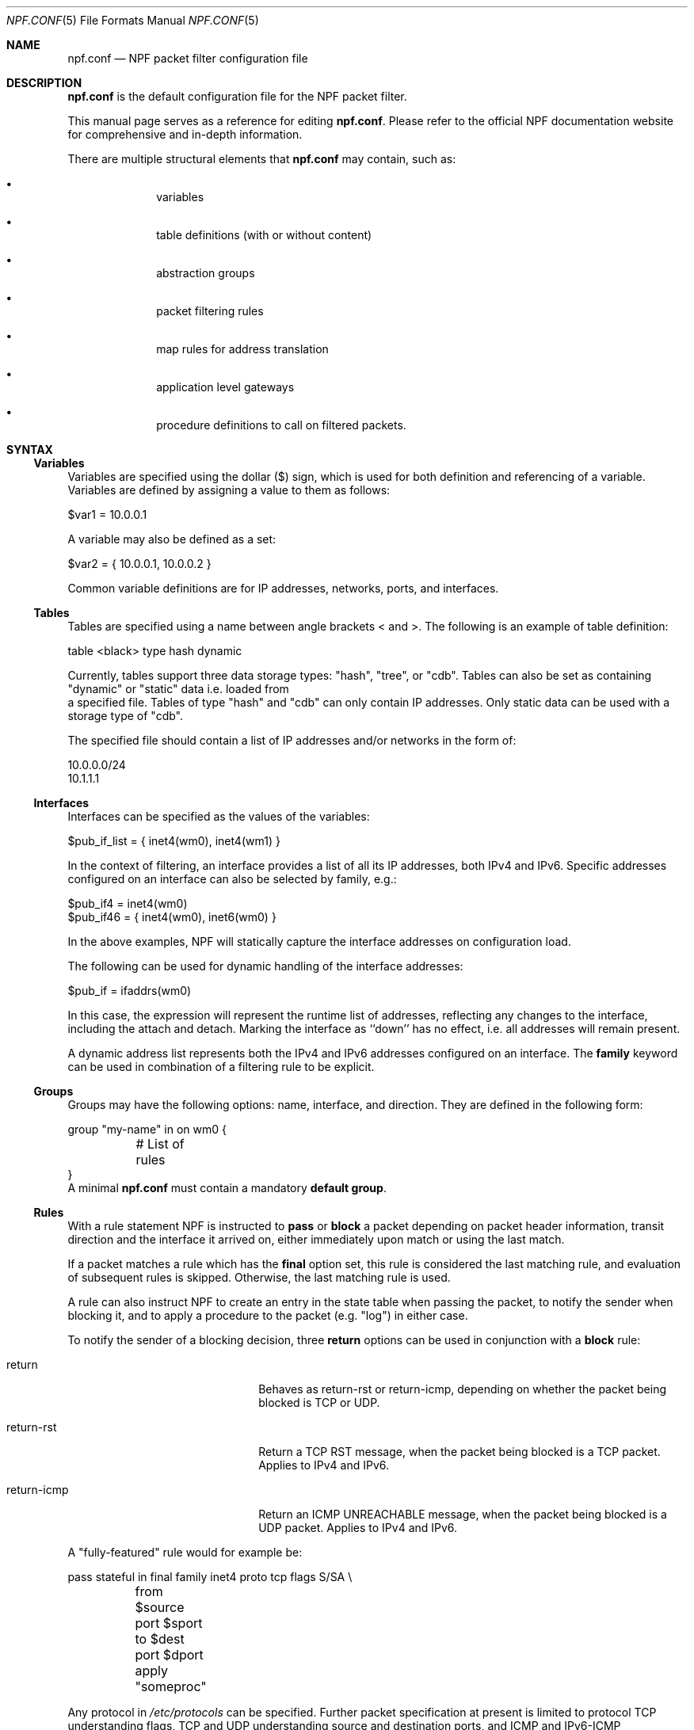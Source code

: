 .\"    $NetBSD: npf.conf.5,v 1.66 2018/08/27 13:20:47 wiz Exp $
.\"
.\" Copyright (c) 2009-2017 The NetBSD Foundation, Inc.
.\" All rights reserved.
.\"
.\" This material is based upon work partially supported by The
.\" NetBSD Foundation under a contract with Mindaugas Rasiukevicius.
.\"
.\" Redistribution and use in source and binary forms, with or without
.\" modification, are permitted provided that the following conditions
.\" are met:
.\" 1. Redistributions of source code must retain the above copyright
.\"    notice, this list of conditions and the following disclaimer.
.\" 2. Redistributions in binary form must reproduce the above copyright
.\"    notice, this list of conditions and the following disclaimer in the
.\"    documentation and/or other materials provided with the distribution.
.\"
.\" THIS SOFTWARE IS PROVIDED BY THE NETBSD FOUNDATION, INC. AND CONTRIBUTORS
.\" ``AS IS'' AND ANY EXPRESS OR IMPLIED WARRANTIES, INCLUDING, BUT NOT LIMITED
.\" TO, THE IMPLIED WARRANTIES OF MERCHANTABILITY AND FITNESS FOR A PARTICULAR
.\" PURPOSE ARE DISCLAIMED.  IN NO EVENT SHALL THE FOUNDATION OR CONTRIBUTORS
.\" BE LIABLE FOR ANY DIRECT, INDIRECT, INCIDENTAL, SPECIAL, EXEMPLARY, OR
.\" CONSEQUENTIAL DAMAGES (INCLUDING, BUT NOT LIMITED TO, PROCUREMENT OF
.\" SUBSTITUTE GOODS OR SERVICES; LOSS OF USE, DATA, OR PROFITS; OR BUSINESS
.\" INTERRUPTION) HOWEVER CAUSED AND ON ANY THEORY OF LIABILITY, WHETHER IN
.\" CONTRACT, STRICT LIABILITY, OR TORT (INCLUDING NEGLIGENCE OR OTHERWISE)
.\" ARISING IN ANY WAY OUT OF THE USE OF THIS SOFTWARE, EVEN IF ADVISED OF THE
.\" POSSIBILITY OF SUCH DAMAGE.
.\"
.Dd August 27, 2018
.Dt NPF.CONF 5
.Os
.Sh NAME
.Nm npf.conf
.Nd NPF packet filter configuration file
.\" -----
.Sh DESCRIPTION
.Nm
is the default configuration file for the NPF packet filter.
.Pp
This manual page serves as a reference for editing
.Nm .
Please refer to the official NPF documentation website for comprehensive and
in-depth information.
.Pp
There are multiple structural elements that
.Nm
may contain, such as:
.Bl -bullet -offset indent
.It
variables
.It
table definitions (with or without content)
.It
abstraction groups
.It
packet filtering rules
.It
map rules for address translation
.It
application level gateways
.It
procedure definitions to call on filtered packets.
.El
.Sh SYNTAX
.Ss Variables
Variables are specified using the dollar ($) sign, which is used for both
definition and referencing of a variable.
Variables are defined by assigning a value to them as follows:
.Bd -literal
$var1 = 10.0.0.1
.Ed
.Pp
A variable may also be defined as a set:
.Bd -literal
$var2 = { 10.0.0.1, 10.0.0.2 }
.Ed
.Pp
Common variable definitions are for IP addresses, networks, ports,
and interfaces.
.Ss Tables
Tables are specified using a name between angle brackets
< and >.
The following is an example of table definition:
.Bd -literal
table <black> type hash dynamic
.Pp
.Ed
Currently, tables support three data storage types: "hash", "tree", or "cdb".
Tables can also be set as containing "dynamic" or "static" data i.e. loaded from
 a specified file.
Tables of type "hash" and "cdb" can only contain IP addresses.
Only static data can be used with a storage type of "cdb".
.Pp
The specified file should contain a list of IP addresses and/or networks in the
form of:
.Bd -literal
10.0.0.0/24
10.1.1.1
.Ed
.Ss Interfaces
Interfaces can be specified as the values of the variables:
.Bd -literal
$pub_if_list = { inet4(wm0), inet4(wm1) }
.Ed
.Pp
In the context of filtering, an interface provides a list of all its IP
addresses, both IPv4 and IPv6.
Specific addresses configured on an interface can also be selected by family,
e.g.:
.Bd -literal
$pub_if4 = inet4(wm0)
$pub_if46 = { inet4(wm0), inet6(wm0) }
.Ed
.Pp
In the above examples, NPF will statically capture the interface
addresses on configuration load.
.Pp
The following can be used for dynamic handling of the interface addresses:
.Bd -literal
$pub_if = ifaddrs(wm0)
.Ed
.Pp
In this case, the expression will represent the runtime list of addresses,
reflecting any changes to the interface, including the attach and detach.
Marking the interface as ``down'' has no effect, i.e. all addresses will
remain present.
.Pp
A dynamic address list represents both the IPv4 and IPv6 addresses configured on
an interface.
The
.Cd family
keyword can be used in combination of a filtering rule to be explicit.
.Ss Groups
Groups may have the following options: name, interface, and direction.
They are defined in the following form:
.Bd -literal
group "my-name" in on wm0 {
	# List of rules
}
.Ed
A minimal
.Nm
must contain a mandatory
.Cd default group .
.Ss Rules
With a rule statement NPF is instructed to
.Cd pass
or
.Cd block
a packet depending on packet header information, transit direction and
the interface it arrived on, either immediately upon match or using the
last match.
.Pp
If a packet matches a rule which has the
.Cd final
option set, this rule is considered the last matching rule, and
evaluation of subsequent rules is skipped.
Otherwise, the last matching rule is used.
.Pp
A rule can also instruct NPF to create an entry in the state table
when passing the packet, to notify the sender when blocking it, and
to apply a procedure to the packet (e.g. "log") in either case.
.Pp
To notify the sender of a blocking decision, three
.Cd return
options can be used in conjunction with a
.Cd block
rule:
.Bl -tag -width Xreturn-icmpXX -offset indent
.It return
Behaves as return-rst or return-icmp, depending on whether the packet
being blocked is TCP or UDP.
.It return-rst
Return a TCP RST message, when the packet being blocked is a TCP packet.
Applies to IPv4 and IPv6.
.It return-icmp
Return an ICMP UNREACHABLE message, when the packet being blocked is a UDP packet.
Applies to IPv4 and IPv6.
.El
.Pp
A "fully-featured" rule would for example be:
.Bd -literal
pass stateful in final family inet4 proto tcp flags S/SA \\
	from $source port $sport to $dest port $dport apply "someproc"
.Ed
.Pp
Any protocol in
.Pa /etc/protocols
can be specified.
Further packet
specification at present is limited to protocol TCP understanding flags,
TCP and UDP understanding source and destination ports, and ICMP and
IPv6-ICMP understanding icmp-type.
.Pp
Alternatively, NPF supports
.Xr pcap-filter 7
syntax, for example:
.Bd -literal
block out final pcap-filter "tcp and dst 10.1.1.252"
.Ed
.Pp
Fragments are not selectable since NPF always reassembles packets
before further processing.
.Ss Stateful
Stateful packet inspection is enabled using the
.Cd stateful
or
.Cd stateful-ends
keywords.
The former creates a state which is uniquely identified by a 5-tuple (source
and destination IP addresses, port numbers and an interface identifier).
The latter excludes the interface identifier and must be used with
precaution.
In both cases, a full TCP state tracking is performed for TCP connections
and a limited tracking for message-based protocols (UDP and ICMP).
.Pp
The
.Cd flags
keyword can be used in conjunction with the
.Cd stateful
keyword to match the packets against specific TCP flags, according to
the following syntax:
.Bl -tag -width flagsXX -offset indent
.It flags Ar match[/mask]
.El
.Pp
Where
.Ar match
is the set of TCP flags to be matched, out of the
.Ar mask
set, both sets being represented as a string combination of: S (SYN),
A (ACK), F (FIN), R (RST). The flags that are not present in
.Ar mask
are ignored.
.Pp
By default, a stateful rule implies SYN-only flag check ("flags S/SAFR")
for the TCP packets.
It is not advisable to change this behavior; however,
it can be overridden with the aforementioned
.Cd flags
keyword.
.Ss Map
Network Address Translation (NAT) is expressed in a form of segment mapping.
The translation may be
.Cd dynamic
(stateful) or
.Cd static
(stateless).
The following mapping types are available:
.Bl -tag -width <-> -offset indent
.It Pa ->
outbound NAT (translation of the source)
.It Pa <-
inbound NAT (translation of the destination)
.It Pa <->
bi-directional NAT (combination of inbound and outbound NAT)
.El
.Pp
The following would translate the source (10.1.1.0/24) to the IP address
specified by $pub_ip for the packets on the interface $ext_if.
.Bd -literal
map $ext_if dynamic 10.1.1.0/24 -> $pub_ip
.Ed
.Pp
Several NAT algorithms are available, and can be chosen using the
.Cd algo
keyword.
By default, NPF will use the NAPT algorithm.
The other available algorithms are:
.Bl -tag -width Xnpt66XX -offset indent
.It npt66
IPv6-to-IPv6 network prefix translation (NPTv6).
.El
.Pp
Translations are implicitly filtered by limiting the operation to the
network segments specified, that is, translation would be performed only
on packets originating from the 10.1.1.0/24 network.
Explicit filter criteria can be specified using "pass <criteria>" as
an additional option of the mapping.
.Ss Application Level Gateways
Certain application layer protocols are not compatible with NAT and require
translation outside layers 3 and 4.
Such translation is performed by packet filter extensions called
Application Level Gateways (ALGs).
.Pp
NPF supports the following ALGs:
.Bl -tag -width XicmpXX -offset indent
.It icmp
ICMP ALG.
Allows to find an active connection by looking at the ICMP payload, and to
perform NAT translation of the ICMP payload.
Applies to IPv4 and IPv6.
.El
.Pp
The ALGs are built-in, unless NPF is used as kernel module, in which case
they come as kernel modules too.
In that case, the ALG kernel modules can be autoloaded through the
configuration, using the
.Cd alg
keyword.
.Pp
For example:
.Bd -literal
alg "icmp"
.Ed
.Pp
Alternatively, the ALG kernel modules can be loaded manually, using
.Xr modload 8 .
.Ss Procedures
A rule procedure is defined as a collection of extension calls (it
may have none).
Every extension call has a name and a list of options in the form of
key-value pairs.
Depending on the call, the key might represent the argument and the value
might be optional.
Available options:
.Bl -tag -width Xlog:XinterfaceXX -offset indent
.It log: Ar interface
Log events.
This requires the npf_ext_log kernel module, which would normally get
auto-loaded by NPF.
The specified npflog interface would also be auto-created once the
configuration is loaded.
The log packets can be written to a file using the
.Xr npfd 8
daemon.
.It normalize: Xo
.Ar option1
.Op , Ar option2
.Ar ...
.Xc
Modify packets according to the specified normalization options.
This requires the npf_ext_normalize kernel module, which would normally get
auto-loaded by NPF.
.El
.Pp
The available normalization options are:
.Bl -tag -width XXmin-ttlXXvalueXX -offset indent
.It Dq random-id
Randomize the IPv4 ID parameter.
.It Do min-ttl Dc Ar value
Enforce a minimum value for the IPv4 Time To Live (TTL) parameter.
.It Do max-mss Dc Ar value
Enforce a maximum value for the MSS on TCP packets.
.It Dq no-df
Remove the Don't Fragment (DF) flag from IPv4 packets.
.El
.Pp
For example:
.Bd -literal
procedure "someproc" {
	log: npflog0
	normalize: "random-id", "min-ttl" 64, "max-mss" 1432
}
.Ed
.Pp
In this case, the procedure calls the logging and normalization modules.
.Ss Misc
Text after a hash
.Pq Sq #
character is considered a comment.
The backslash
.Pq Sq \e
character at the end of a line marks a continuation line,
i.e., the next line is considered an extension of the present line.
.Sh GRAMMAR
The following is a non-formal BNF-like definition of the grammar.
The definition is simplified and is intended to be human readable,
therefore it does not strictly represent the formal grammar.
.Bd -literal
# Syntax of a single line.  Lines can be separated by LF (\\n) or
# a semicolon.  Comments start with a hash (#) character.

syntax		= var-def | set-param | alg | table-def |
		  map | group | proc | comment

# Variable definition.  Names can be alpha-numeric, including "_" character.

var-name	= "$" . string
interface	= interface-name | var-name
var-def		= var "=" ( var-value | "{" value *[ "," value ] "}" )

# Parameter setting.
set-param	= "set" param-value

# Application level gateway.  The name should be in double quotes.

alg		= "alg" alg-name
alg-name	= "icmp"

# Table definition.  Table ID shall be numeric.  Path is in the double quotes.

table-id	= <table-name>
table-def	= "table" table-id "type" ( "hash" | "tree" | "cdb" )
		  ( "dynamic" | "file" path )

# Mapping for address translation.

map		= "map" interface
		  ( "static" [ "algo" map-algo ] | "dynamic" )
		  [ map-flags ] [ proto ]
		  net-seg ( "->" | "<-" | "<->" ) net-seg
		  [ "pass" [ proto ] filt-opts ]

map-algo	= "npt66"
map-flags	= "no-ports"

# Rule procedure definition.  The name should be in the double quotes.
#
# Each call can have its own options in a form of key-value pairs.
# Both key and values may be strings (either in double quotes or not)
# and numbers, depending on the extension.

proc		= "procedure" proc-name "{" *( proc-call [ new-line ] ) "}"
proc-opts	= key [ " " val ] [ "," proc-opts ]
proc-call	= call-name ":" proc-opts new-line

# Group definition and the rule list.

group		= "group" ( "default" | group-opts ) "{" rule-list "}"
group-opts	= name-string [ "in" | "out" ] [ "on" interface ]
rule-list	= [ rule new-line ] rule-list

npf-filter	= [ "family" family-opt ] [ proto ] ( "all" | filt-opts )
static-rule	= ( "block" [ block-opts ] | "pass" )
		  [ "stateful" | "stateful-ends" ]
		  [ "in" | "out" ] [ "final" ] [ "on" interface ]
		  ( npf-filter | "pcap-filter" pcap-filter-expr )
		  [ "apply" proc-name ]

dynamic-ruleset	= "ruleset" group-opts
rule		= static-rule | dynamic-ruleset

tcp-flag-mask	= tcp-flags
tcp-flags	= [ "S" ] [ "A" ] [ "F" ] [ "R" ]
proto		= "proto" protocol [ proto-opts ]
block-opts	= "return-rst" | "return-icmp" | "return"
family-opt	= "inet4" | "inet6"
proto-opts	= "flags" tcp-flags [ "/" tcp-flag-mask ] |
		  "icmp-type" type [ "code" icmp-code ]

addr-mask	= addr [ "/" mask ]
filt-opts	= "from" filt-addr [ port-opts ] "to" filt-addr [ port-opts ]
filt-addr	= [ "!" ] [ interface | var-name |
                  addr-mask | table-id | "any" ]
filt-port	= "port" ( port-num | port-from "-" port-to | var-name )
.Ed
.\" -----
.Sh FILES
.Bl -tag -width /usr/share/examples/npf -compact
.It Pa /dev/npf
control device
.It Pa /etc/npf.conf
default configuration file
.It Pa /usr/share/examples/npf
directory containing further examples
.El
.\" -----
.Sh EXAMPLES
.Bd -literal
$ext_if = { inet4(wm0) }
$int_if = { inet4(wm1) }

table <blacklist> type hash file "/etc/npf_blacklist"
table <limited> type tree dynamic

$services_tcp = { http, https, smtp, domain, 6000, 9022 }
$services_udp = { domain, ntp, 6000 }
$localnet = { 10.1.1.0/24 }

alg "icmp"

# Note: if $ext_if has multiple IP address (e.g. IPv6 as well),
# then the translation address has to be specified explicitly.
map $ext_if dynamic 10.1.1.0/24 -> $ext_if
map $ext_if dynamic proto tcp 10.1.1.2 port 22 <- $ext_if port 9022

procedure "log" {
	# The logging facility can be used together with npfd(8).
	log: npflog0
}

group "external" on $ext_if {
	pass stateful out final all

	block in final from <blacklist>
	pass stateful in final family inet4 proto tcp to $ext_if port ssh apply "log"
	pass stateful in final proto tcp to $ext_if port $services_tcp
	pass stateful in final proto udp to $ext_if port $services_udp
	pass stateful in final proto tcp to $ext_if port 49151-65535	# Passive FTP
	pass stateful in final proto udp to $ext_if port 33434-33600	# Traceroute
}

group "internal" on $int_if {
	block in all
	block in final from <limited>

	# Ingress filtering as per BCP 38 / RFC 2827.
	pass in final from $localnet
	pass out final all
}

group default {
	pass final on lo0 all
	block all
}
.Ed
.\" -----
.Sh SEE ALSO
.Xr bpf 4 ,
.Xr npf 7 ,
.Xr pcap-filter 7 ,
.Xr npfctl 8 ,
.Xr npfd 8
.Pp
.Lk http://www.netbsd.org/~rmind/npf/ "NPF documentation website"
.Sh HISTORY
NPF first appeared in
.Nx 6.0 .
.Sh AUTHORS
NPF was designed and implemented by
.An Mindaugas Rasiukevicius .
